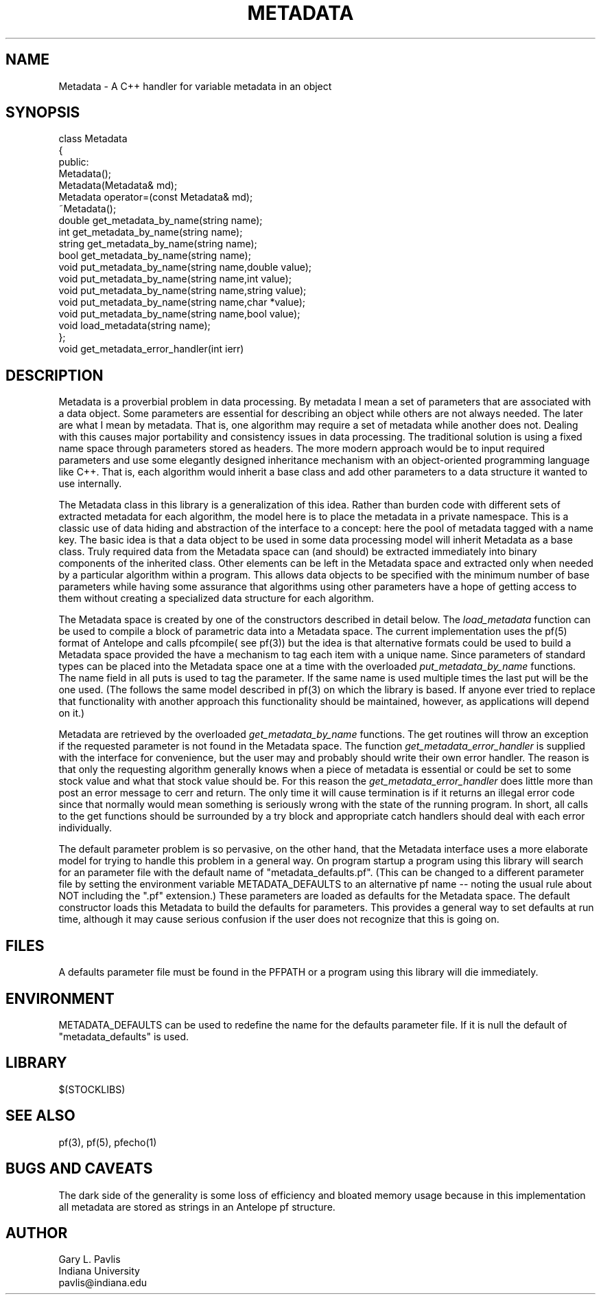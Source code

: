 '\" te
.TH METADATA 3 "%G"
.SH NAME
Metadata - A C++ handler for variable metadata in an object
.SH SYNOPSIS
.nf
class Metadata
{
public:
        Metadata();
        Metadata(Metadata& md);
        Metadata operator=(const Metadata& md);
        ~Metadata();
        double get_metadata_by_name(string name);
        int get_metadata_by_name(string name);
        string get_metadata_by_name(string name);
        bool get_metadata_by_name(string name);
        void put_metadata_by_name(string name,double value);
        void put_metadata_by_name(string name,int value);
        void put_metadata_by_name(string name,string value);
        void put_metadata_by_name(string name,char *value);
        void put_metadata_by_name(string name,bool value);
        void load_metadata(string name);
};
void get_metadata_error_handler(int ierr) 
.fi
.SH DESCRIPTION
.LP
Metadata is a proverbial problem in data processing.  
By metadata I mean a set of parameters that are associated with 
a data object.  Some parameters are essential for describing
an object while others are not always needed.  The later 
are what I mean by metadata.  That is, one
algorithm may require a set of metadata while another does not.
Dealing with this causes major portability and consistency issues
in data processing.  The traditional solution is using a fixed 
name space through parameters stored as headers.  The more modern
approach would be to input required parameters and use some 
elegantly designed inheritance mechanism with an object-oriented
programming language like C++.  That is, each algorithm would 
inherit a base class and add other parameters to a data structure
it wanted to use internally.  
.LP
The Metadata class in this library is a generalization of this idea.
Rather than burden code with different sets of extracted metadata for
each algorithm, the model here is to place the metadata in a private
namespace.  This is a classic use of data hiding and abstraction of
the interface to a concept:  here the pool of metadata tagged with 
a name key.  The basic idea is that a data object to be used in 
some data processing model will inherit Metadata as a base class.
Truly required data from the Metadata space can (and should) be 
extracted immediately into binary components of the inherited 
class.  Other elements can be left in the Metadata space and 
extracted only when needed by a particular algorithm within a 
program.  This allows data objects to be specified with the 
minimum number of base parameters while having some assurance
that algorithms using other parameters have a hope of getting
access to them without creating a specialized data structure 
for each algorithm.  
.LP
The Metadata space is created by one of the constructors 
described in detail below.  The \fIload_metadata\fR function 
can be used to compile a block of parametric data into a 
Metadata space.  The current implementation uses the pf(5)
format of Antelope and calls pfcompile( see pf(3)) but 
the idea is that alternative formats could be used to build
a Metadata space provided the have a mechanism to tag each
item with a unique name.  Since parameters of standard types
can be placed into the Metadata space one at a time with the 
overloaded \fIput_metadata_by_name\fR functions.  The name
field in all puts is used to tag the parameter.  If the same
name is used multiple times the last put will be the one used.
(The follows the same model described in pf(3) on which the
library is based.  If anyone ever tried to replace that 
functionality with another approach this functionality should
be maintained, however, as applications will depend on it.)
.LP
Metadata are retrieved by the overloaded \fIget_metadata_by_name\fR
functions.  The get routines will throw an exception if the requested
parameter is not found in the Metadata space.  The function
\fIget_metadata_error_handler\fR is supplied with the interface for
convenience, but the user may and probably should write their own
error handler.  The reason is that only the requesting algorithm 
generally knows when a piece of metadata is essential or could
be set to some stock value and what that stock value should be.  
For this reason the \fIget_metadata_error_handler\fR does little
more than post an error message to cerr and return.  The only time
it will cause termination is if it returns an illegal error code
since that normally would mean something is seriously wrong with
the state of the running program.  In short, all calls to the
get functions should be surrounded by a try block and appropriate
catch handlers should deal with each error individually.  
.LP
The default parameter problem is so pervasive, on the other hand,
that the Metadata interface uses a more elaborate model for trying
to handle this problem in a general way.  On program startup a 
program using this library will search for an parameter file
with the default name of "metadata_defaults.pf".  (This can be
changed to a different parameter file by setting the environment
variable METADATA_DEFAULTS to an alternative pf name -- noting 
the usual rule about NOT including the ".pf" extension.)  
These parameters are loaded as defaults for the Metadata space.  
The default constructor loads this Metadata to build the defaults
for parameters.  This provides a general way to set defaults 
at run time, although it may cause serious confusion if the
user does not recognize that this is going on.  
.SH FILES
.LP
A defaults parameter file must be found in the PFPATH 
or a program using this library will die immediately.  
.SH ENVIRONMENT
.LP
METADATA_DEFAULTS can be used to redefine the name for the defaults
parameter file.  If it is null the default of "metadata_defaults" is
used.
.SH LIBRARY
$(STOCKLIBS)
.SH "SEE ALSO"
.nf
pf(3), pf(5), pfecho(1)
.fi
.SH "BUGS AND CAVEATS"
.LP
The dark side of the generality is some loss of efficiency and 
bloated memory usage because in this implementation all metadata
are stored as strings in an Antelope pf structure.  
.SH AUTHOR
.nf
Gary L. Pavlis
Indiana University
pavlis@indiana.edu
.\" $Id: metadata.3,v 1.1 2003/01/22 15:28:34 pavlis Exp $
